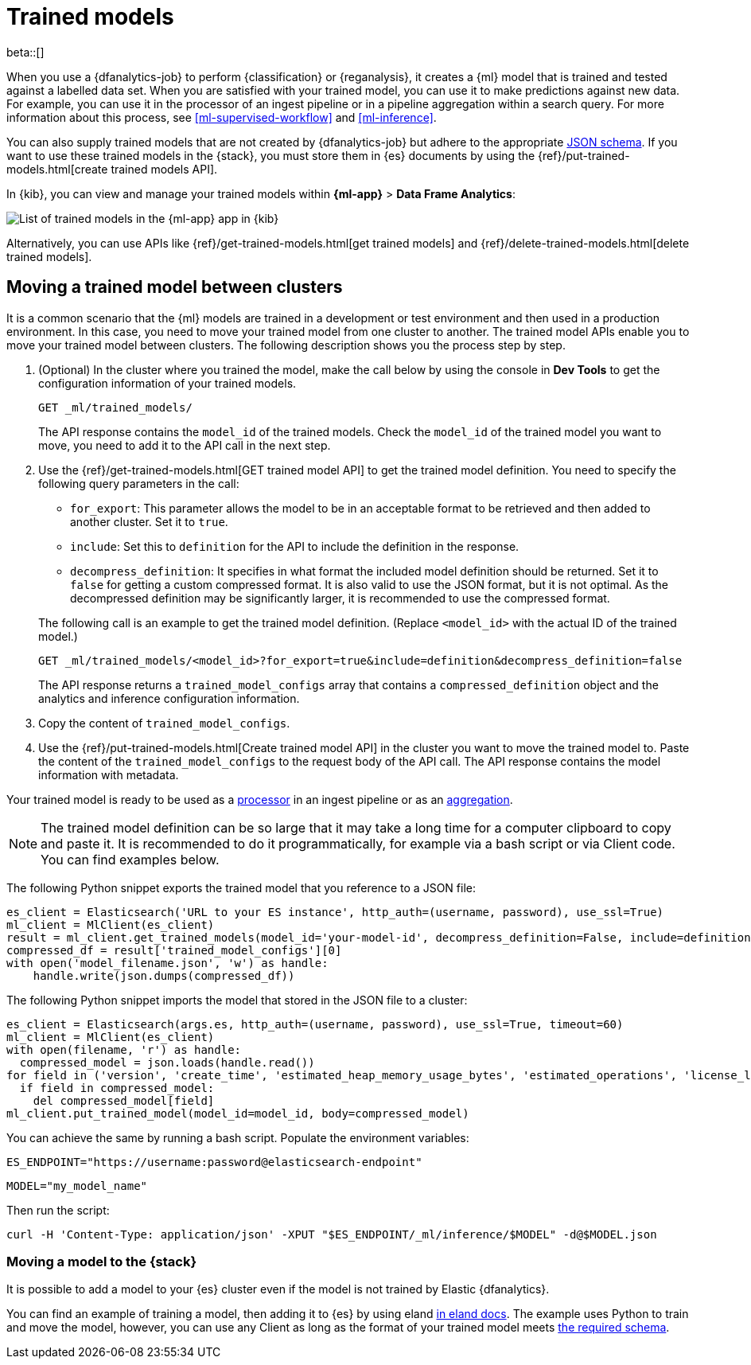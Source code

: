 [role="xpack"]
[[ml-trained-models]]
= Trained models

beta::[]

When you use a {dfanalytics-job} to perform {classification} or {reganalysis},
it creates a {ml} model that is trained and tested against a labelled data set.
When you are satisfied with your trained model, you can use it to make
predictions against new data. For example, you can use it in the processor of
an ingest pipeline or in a pipeline aggregation within a search query. For more
information about this process, see <<ml-supervised-workflow>> and
<<ml-inference>>.

You can also supply trained models that are not created by {dfanalytics-job} but
adhere to the appropriate 
https://github.com/elastic/ml-json-schemas[JSON schema]. If you want to use 
these trained models in the {stack}, you must store them in {es} documents by 
using the {ref}/put-trained-models.html[create trained models API].

In {kib}, you can view and manage your trained models within *{ml-app}* > *Data 
Frame Analytics*:

[role="screenshot"]
image::images/trained-model-management.png["List of trained models in the {ml-app} app in {kib}"]

Alternatively, you can use APIs like 
{ref}/get-trained-models.html[get trained models] and
{ref}/delete-trained-models.html[delete trained models].


[discrete]
[[move-between-clusters]]
== Moving a trained model between clusters

It is a common scenario that the {ml} models are trained in a development or 
test environment and then used in a production environment. In this case, you 
need to move your trained model from one cluster to another. The trained model 
APIs enable you to move your trained model between clusters. The following 
description shows you the process step by step.

1. (Optional) In the cluster where you trained the model, make the call below by 
using the console in **Dev Tools** to get the configuration information of your 
trained models.
+
--

[source,console]
--------------------------------------------------
GET _ml/trained_models/
--------------------------------------------------
// TEST[skip:setup kibana sample data]

The API response contains the `model_id` of the trained models. Check the 
`model_id` of the trained model you want to move, you need to add it to the API 
call in the next step.
--

2. Use the {ref}/get-trained-models.html[GET trained model API] to get the 
trained model definition. You need to specify the following query parameters in 
the call:
+
--
* `for_export`: This parameter allows the model to be in an acceptable format to 
be retrieved and then added to another cluster. Set it to `true`.

* `include`: Set this to `definition` for the API to include the definition in 
the response.

* `decompress_definition`: It specifies in what format the included model 
definition should be returned. Set it to `false` for getting a custom compressed 
format. It is also valid to use the JSON format, but it is not optimal. As the 
decompressed definition may be significantly larger, it is recommended to use 
the compressed format.
   
The following call is an example to get the trained model definition. (Replace 
`<model_id>` with the actual ID of the trained model.)

[source,console]
--------------------------------------------------
GET _ml/trained_models/<model_id>?for_export=true&include=definition&decompress_definition=false
--------------------------------------------------
// TEST[skip:setup kibana sample data]

The API response returns a `trained_model_configs` array that contains a 
`compressed_definition` object and the analytics and inference configuration 
information.
--

3. Copy the content of `trained_model_configs`.

4. Use the {ref}/put-trained-models.html[Create trained model API] in the 
cluster you want to move the trained model to. Paste the content of the 
`trained_model_configs` to the request body of the API call. The API response 
contains the model information with metadata.

Your trained model is ready to be used as a <<ml-inference-processor,processor>> 
in an ingest pipeline or as an <<ml-inference-aggregation,aggregation>>.

[NOTE]
--
The trained model definition can be so large that it may take a long time for a 
computer clipboard to copy and paste it. It is recommended to do it 
programmatically, for example via a bash script or via Client code. You can find 
examples below.
--

The following Python snippet exports the trained model that you reference to a 
JSON file:

[source, py]
--------------------------------------------------
es_client = Elasticsearch('URL to your ES instance', http_auth=(username, password), use_ssl=True)
ml_client = MlClient(es_client)
result = ml_client.get_trained_models(model_id='your-model-id', decompress_definition=False, include=definition)
compressed_df = result['trained_model_configs'][0]
with open('model_filename.json', 'w') as handle:
    handle.write(json.dumps(compressed_df))
--------------------------------------------------
// NOTCONSOLE


The following Python snippet imports the model that stored in the JSON file to 
a cluster:

[source, py]
--------------------------------------------------
es_client = Elasticsearch(args.es, http_auth=(username, password), use_ssl=True, timeout=60)
ml_client = MlClient(es_client)
with open(filename, 'r') as handle:
  compressed_model = json.loads(handle.read())
for field in ('version', 'create_time', 'estimated_heap_memory_usage_bytes', 'estimated_operations', 'license_level', 'id','created_by'):
  if field in compressed_model:
    del compressed_model[field]
ml_client.put_trained_model(model_id=model_id, body=compressed_model)
--------------------------------------------------
// NOTCONSOLE


You can achieve the same by running a bash script. Populate the environment 
variables:

`ES_ENDPOINT="https://username:password@elasticsearch-endpoint"`

`MODEL="my_model_name"`


Then run the script:

[source, bash]
--------------------------------------------------
curl -H 'Content-Type: application/json' -XPUT "$ES_ENDPOINT/_ml/inference/$MODEL" -d@$MODEL.json
--------------------------------------------------
// NOTCONSOLE


[discrete]
[[move-trained-model-to-es]]
=== Moving a model to the {stack}

It is possible to add a model to your {es} cluster even if the model is not 
trained by Elastic {dfanalytics}.

You can find an example of training a model, then adding it to {es} by using 
eland 
https://eland.readthedocs.io/en/latest/examples/introduction_to_eland_webinar.html#Machine-Learning-Demo[in eland docs].
The example uses Python to train and move the model, however, you can use any 
Client as long as the format of your trained model meets 
https://github.com/elastic/ml-json-schemas[the required schema].

////
This blog post is a step by step description of how to create a random forest 
classifier {ml} model outside of {es} by using Python, load it into {es}, then 
operationalize it with ingest pipelines.
////
